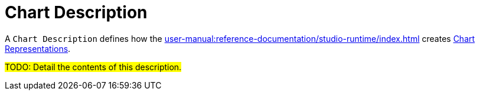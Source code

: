 = Chart Description

A `Chart Description` defines how the xref:user-manual:reference-documentation/studio-runtime/index.adoc[] creates xref:user-manual:reference-documentation/studio-runtime/index.adoc#_chart[Chart Representations].

#TODO: Detail the contents of this description.#
